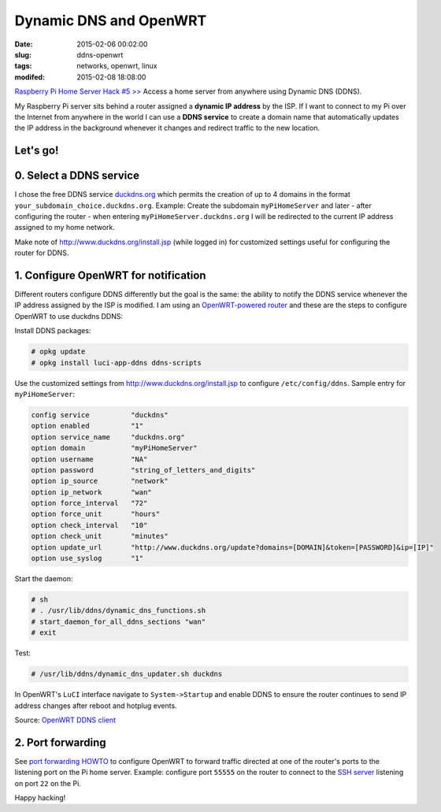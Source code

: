 =======================
Dynamic DNS and OpenWRT
=======================

:date: 2015-02-06 00:02:00
:slug: ddns-openwrt
:tags: networks, openwrt, linux
:modifed: 2015-02-08 18:08:00 

`Raspberry Pi Home Server Hack #5 >> <http://www.circuidipity.com/raspberry-pi-home-server.html>`_ Access a home server from anywhere using Dynamic DNS (DDNS).

My Raspberry Pi server sits behind a router assigned a **dynamic IP address** by the ISP. If I want to connect to my Pi over the Internet from anywhere in the world I can use a **DDNS service** to create a domain name that automatically updates the IP address in the background whenever it changes and redirect traffic to the new location.

Let's go!
=========

0. Select a DDNS service
========================

I chose the free DDNS service `duckdns.org <http://www.duckdns.org/>`_ which permits the creation of up to 4 domains in the format ``your_subdomain_choice.duckdns.org``. Example: Create the subdomain ``myPiHomeServer`` and later - after configuring the router - when entering ``myPiHomeServer.duckdns.org`` I will be redirected to the current IP address assigned to my home network.

Make note of http://www.duckdns.org/install.jsp (while logged in) for customized settings useful for configuring the router for DDNS.

1. Configure OpenWRT for notification
=====================================

Different routers configure DDNS differently but the goal is the same: the ability to notify the DDNS service whenever the IP address assigned by the ISP is modified. I am using an `OpenWRT-powered router <http://www.circuidipity.com/supercharge-a-home-router-using-openwrt-pt2.html>`_ and these are the steps to configure OpenWRT to use duckdns DDNS:

Install DDNS packages:

.. code-block:: bash

    # opkg update                                                                         
    # opkg install luci-app-ddns ddns-scripts                                             
                                                                                    
Use the customized settings from http://www.duckdns.org/install.jsp to configure ``/etc/config/ddns``. Sample entry for ``myPiHomeServer``:
      
.. code-block:: bash

    config service          "duckdns"
    option enabled          "1"
    option service_name     "duckdns.org"
    option domain           "myPiHomeServer"
    option username         "NA"
    option password         "string_of_letters_and_digits"
    option ip_source        "network"
    option ip_network       "wan"
    option force_interval   "72"                                   
    option force_unit       "hours"                                
    option check_interval   "10"                                   
    option check_unit       "minutes"
    option update_url       "http://www.duckdns.org/update?domains=[DOMAIN]&token=[PASSWORD]&ip=[IP]"
    option use_syslog       "1"

Start the daemon:

.. code-block:: bash

    # sh
    # . /usr/lib/ddns/dynamic_dns_functions.sh
    # start_daemon_for_all_ddns_sections "wan"
    # exit

Test:

.. code-block:: bash

    # /usr/lib/ddns/dynamic_dns_updater.sh duckdns

In OpenWRT's ``LuCI`` interface navigate to ``System->Startup`` and enable DDNS to ensure the router continues to send IP address changes after reboot and hotplug events.
                                                                                    
Source: `OpenWRT DDNS client <http://wiki.openwrt.org/doc/howto/ddns.client>`_

2. Port forwarding
==================

See `port forwarding HOWTO <http://www.circuidipity.com/20141006.html>`_ to configure OpenWRT to forward traffic directed at one of the router's ports to the listening port on the Pi home server. Example: configure port ``55555`` on the router to connect to the `SSH server <http://www.circuidipity.com/secure-remote-access-using-ssh-keys.html>`_ listening on port ``22`` on the Pi.

Happy hacking!
